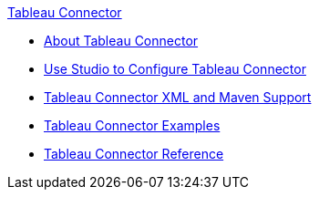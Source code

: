 .xref:index.adoc[Tableau Connector]
* xref:index.adoc[About Tableau Connector]
* xref:tableau-specialist-connector-studio.adoc[Use Studio to Configure Tableau Connector]
* xref:tableau-specialist-connector-xml-maven.adoc[Tableau Connector XML and Maven Support]
* xref:tableau-specialist-connector-examples.adoc[Tableau Connector Examples]
* xref:tableau-specialist-connector-reference.adoc[Tableau Connector Reference]
